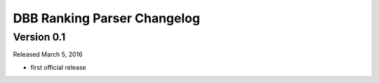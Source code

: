 DBB Ranking Parser Changelog
============================


Version 0.1
-----------

Released March 5, 2016

- first official release
